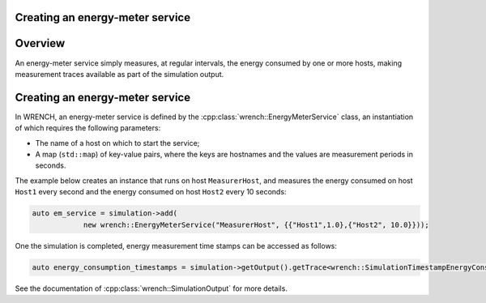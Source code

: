 .. _guide-101-energymeter:

Creating an energy-meter service
================================

.. _guide-energymeter-overview:

Overview
========

An energy-meter service simply measures, at regular intervals, the
energy consumed by one or more hosts, making measurement traces
available as part of the simulation output.

.. _guide-energymeter-creating:

Creating an energy-meter service
================================

In WRENCH, an energy-meter service is defined by the
:cpp:class:`wrench::EnergyMeterService` class, an instantiation of which requires
the following parameters:

-  The name of a host on which to start the service;
-  A map (``std::map``) of key-value pairs, where the keys are hostnames and the values
   are measurement periods in seconds.

The example below creates an instance that runs on host
``MeasurerHost``, and measures the energy consumed on host ``Host1``
every second and the energy consumed on host ``Host2`` every 10 seconds:

.. code:: cpp

   auto em_service = simulation->add(
               new wrench::EnergyMeterService("MeasurerHost", {{"Host1",1.0},{"Host2", 10.0}}));

One the simulation is completed, energy measurement time stamps can be
accessed as follows:

.. code:: cpp

   auto energy_consumption_timestamps = simulation->getOutput().getTrace<wrench::SimulationTimestampEnergyConsumption>();

See the documentation of :cpp:class:`wrench::SimulationOutput` for more details.
